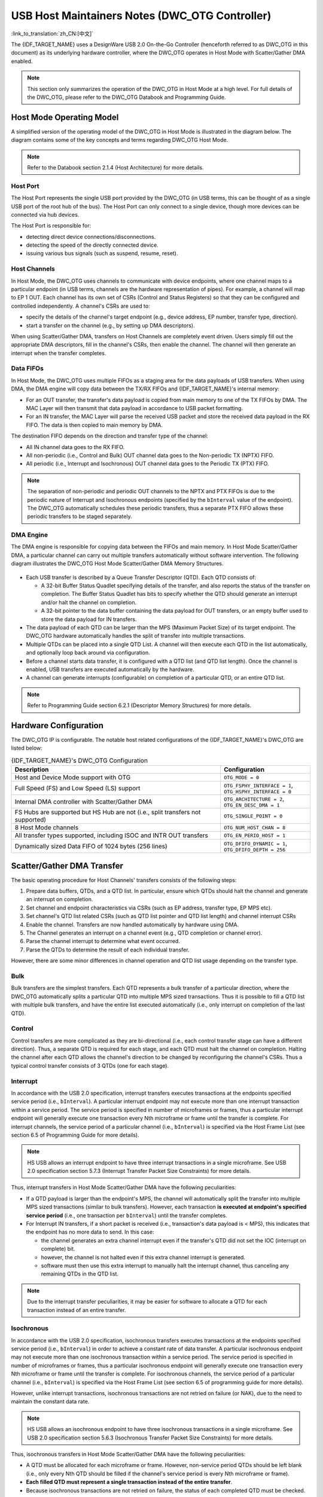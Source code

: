 USB Host Maintainers Notes (DWC_OTG Controller)
===============================================

:link_to_translation:`zh_CN:[中文]`

The {IDF_TARGET_NAME} uses a DesignWare USB 2.0 On-the-Go Controller (henceforth referred to as DWC_OTG in this document) as its underlying hardware controller, where the DWC_OTG operates in Host Mode with Scatter/Gather DMA enabled.

.. note::

    This section only summarizes the operation of the DWC_OTG in Host Mode at a high level. For full details of the DWC_OTG, please refer to the DWC_OTG Databook and Programming Guide.

Host Mode Operating Model
-------------------------

A simplified version of the operating model of the DWC_OTG in Host Mode is illustrated in the diagram below. The diagram contains some of the key concepts and terms regarding DWC_OTG Host Mode.

.. figure:: ../../../../_static/usb_host/dwc-otg-operation.png
    :align: center
    :alt: DWC_OTG Host Mode Operating Model
    :figclass: align-center

.. note::

    Refer to the Databook section 2.1.4 (Host Architecture) for more details.

Host Port
^^^^^^^^^

The Host Port represents the single USB port provided by the DWC_OTG (in USB terms, this can be thought of as a single USB port of the root hub of the bus). The Host Port can only connect to a single device, though more devices can be connected via hub devices.

The Host Port is responsible for:

- detecting direct device connections/disconnections.
- detecting the speed of the directly connected device.
- issuing various bus signals (such as suspend, resume, reset).

Host Channels
^^^^^^^^^^^^^

In Host Mode, the DWC_OTG uses channels to communicate with device endpoints, where one channel maps to a particular endpoint (in USB terms, channels are the hardware representation of pipes). For example, a channel will map to EP 1 OUT. Each channel has its own set of CSRs (Control and Status Registers) so that they can be configured and controlled independently. A channel's CSRs are used to:

- specify the details of the channel's target endpoint (e.g., device address, EP number, transfer type, direction).
- start a transfer on the channel (e.g., by setting up DMA descriptors).

When using Scatter/Gather DMA, transfers on Host Channels are completely event driven. Users simply fill out the appropriate DMA descriptors, fill in the channel's CSRs, then enable the channel. The channel will then generate an interrupt when the transfer completes.

Data FIFOs
^^^^^^^^^^

In Host Mode, the DWC_OTG uses multiple FIFOs as a staging area for the data payloads of USB transfers. When using DMA, the DMA engine will copy data between the TX/RX FIFOs and {IDF_TARGET_NAME}'s internal memory:

- For an OUT transfer, the transfer's data payload is copied from main memory to one of the TX FIFOs by DMA. The MAC Layer will then transmit that data payload in accordance to USB packet formatting.
- For an IN transfer, the MAC Layer will parse the received USB packet and store the received data payload in the RX FIFO. The data is then copied to main memory by DMA.

The destination FIFO depends on the direction and transfer type of the channel:

- All IN channel data goes to the RX FIFO.
- All non-periodic (i.e., Control and Bulk) OUT channel data goes to the Non-periodic TX (NPTX) FIFO.
- All periodic (i.e., Interrupt and Isochronous) OUT channel data goes to the Periodic TX (PTX) FIFO.

.. note::

    The separation of non-periodic and periodic OUT channels to the NPTX and PTX FIFOs is due to the periodic nature of Interrupt and Isochronous endpoints (specified by the ``bInterval`` value of the endpoint). The DWC_OTG automatically schedules these periodic transfers, thus a separate PTX FIFO allows these periodic transfers to be staged separately.

DMA Engine
^^^^^^^^^^

The DMA engine is responsible for copying data between the FIFOs and main memory. In Host Mode Scatter/Gather DMA, a particular channel can carry out multiple transfers automatically without software intervention. The following diagram illustrates the DWC_OTG Host Mode Scatter/Gather DMA Memory Structures.

.. figure:: ../../../../_static/usb_host/dwc-otg-scatter-gather.png
    :align: center
    :alt: DWC_OTG Host Mode Scatter/Gather DMA Memory Structures
    :figclass: align-center

- Each USB transfer is described by a Queue Transfer Descriptor (QTD). Each QTD consists of:

  - A 32-bit Buffer Status Quadlet specifying details of the transfer, and also reports the status of the transfer on completion. The Buffer Status Quadlet has bits to specify whether the QTD should generate an interrupt and/or halt the channel on completion.
  - A 32-bit pointer to the data buffer containing the data payload for OUT transfers, or an empty buffer used to store the data payload for IN transfers.

- The data payload of each QTD can be larger than the MPS (Maximum Packet Size) of its target endpoint. The DWC_OTG hardware automatically handles the split of transfer into multiple transactions.
- Multiple QTDs can be placed into a single QTD List. A channel will then execute each QTD in the list automatically, and optionally loop back around via configuration.
- Before a channel starts data transfer, it is configured with a QTD list (and QTD list length). Once the channel is enabled, USB transfers are executed automatically by the hardware.
- A channel can generate interrupts (configurable) on completion of a particular QTD, or an entire QTD list.

.. note::

    Refer to Programming Guide section 6.2.1 (Descriptor Memory Structures) for more details.

Hardware Configuration
----------------------

The DWC_OTG IP is configurable. The notable host related configurations of the {IDF_TARGET_NAME}'s DWC_OTG are listed below:

.. list-table:: {IDF_TARGET_NAME}'s DWC_OTG Configuration
    :widths: 70 30
    :header-rows: 1

    * - Description
      - Configuration
    * - Host and Device Mode support with OTG
      - ``OTG_MODE = 0``
    * - Full Speed (FS) and Low Speed (LS) support
      - ``OTG_FSPHY_INTERFACE = 1``, ``OTG_HSPHY_INTERFACE = 0``
    * - Internal DMA controller with Scatter/Gather DMA
      - ``OTG_ARCHITECTURE = 2``, ``OTG_EN_DESC_DMA = 1``
    * - FS Hubs are supported but HS Hub are not (i.e., split transfers not supported)
      - ``OTG_SINGLE_POINT = 0``
    * - 8 Host Mode channels
      - ``OTG_NUM_HOST_CHAN = 8``
    * - All transfer types supported, including ISOC and INTR OUT transfers
      - ``OTG_EN_PERIO_HOST = 1``
    * - Dynamically sized Data FIFO of 1024 bytes (256 lines)
      - ``OTG_DFIFO_DYNAMIC = 1``, ``OTG_DFIFO_DEPTH = 256``

Scatter/Gather DMA Transfer
---------------------------

The basic operating procedure for Host Channels' transfers consists of the following steps:

#. Prepare data buffers, QTDs, and a QTD list. In particular, ensure which QTDs should halt the channel and generate an interrupt on completion.
#. Set channel and endpoint characteristics via CSRs (such as EP address, transfer type, EP MPS etc).
#. Set channel's QTD list related CSRs (such as QTD list pointer and QTD list length) and channel interrupt CSRs
#. Enable the channel. Transfers are now handled automatically by hardware using DMA.
#. The Channel generates an interrupt on a channel event (e.g., QTD completion or channel error).
#. Parse the channel interrupt to determine what event occurred.
#. Parse the QTDs to determine the result of each individual transfer.

However, there are some minor differences in channel operation and QTD list usage depending on the transfer type.

Bulk
^^^^

Bulk transfers are the simplest transfers. Each QTD represents a bulk transfer of a particular direction, where the DWC_OTG automatically splits a particular QTD into multiple MPS sized transactions. Thus it is possible to fill a QTD list with multiple bulk transfers, and have the entire list executed automatically (i.e., only interrupt on completion of the last QTD).

Control
^^^^^^^

Control transfers are more complicated as they are bi-directional (i.e., each control transfer stage can have a different direction). Thus, a separate QTD is required for each stage, and each QTD must halt the channel on completion. Halting the channel after each QTD allows the channel's direction to be changed by reconfiguring the channel's CSRs. Thus a typical control transfer consists of 3 QTDs (one for each stage).

Interrupt
^^^^^^^^^

In accordance with the USB 2.0 specification, interrupt transfers executes transactions at the endpoints specified service period (i.e., ``bInterval``). A particular interrupt endpoint may not execute more than one interrupt transaction within a service period. The service period is specified in number of microframes or frames, thus a particular interrupt endpoint will generally execute one transaction every Nth microframe or frame until the transfer is complete. For interrupt channels, the service period of a particular channel (i.e., ``bInterval``) is specified via the Host Frame List (see section 6.5 of Programming Guide for more details).

.. note::

  HS USB allows an interrupt endpoint to have three interrupt transactions in a single microframe. See USB 2.0 specification section 5.7.3 (Interrupt Transfer Packet Size Constraints) for more details.

Thus, interrupt transfers in Host Mode Scatter/Gather DMA have the following peculiarities:

- If a QTD payload is larger than the endpoint's MPS, the channel will automatically split the transfer into multiple MPS sized transactions (similar to bulk transfers). However, each transaction **is executed at endpoint's specified service period** (i.e., one transaction per ``bInterval``) until the transfer completes.
- For Interrupt IN transfers, if a short packet is received (i.e., transaction's data payload is < MPS), this indicates that the endpoint has no more data to send. In this case:

  - the channel generates an extra channel interrupt even if the transfer's QTD did not set the IOC (interrupt on complete) bit.
  - however, the channel is not halted even if this extra channel interrupt is generated.
  - software must then use this extra interrupt to manually halt the interrupt channel, thus canceling any remaining QTDs in the QTD list.


.. note::

  Due to the interrupt transfer peculiarities, it may be easier for software to allocate a QTD for each transaction instead of an entire transfer.

Isochronous
^^^^^^^^^^^

In accordance with the USB 2.0 specification, isochronous transfers executes transactions at the endpoints specified service period (i.e., ``bInterval``) in order to achieve a constant rate of data transfer. A particular isochronous endpoint may not execute more than one isochronous transaction within a service period. The service period is specified in number of microframes or frames, thus a particular isochronous endpoint will generally execute one transaction every Nth microframe or frame until the transfer is complete. For isochronous channels, the service period of a particular channel (i.e., ``bInterval``) is specified via the Host Frame List (see section 6.5 of programming guide for more details).

However, unlike interrupt transactions, isochronous transactions are not retried on failure (or NAK), due to the need to maintain the constant data rate.

.. note::

  HS USB allows an isochronous endpoint to have three isochronous transactions in a single microframe. See USB 2.0 specification section 5.6.3 (Isochronous Transfer Packet Size Constraints) for more details.

Thus, isochronous transfers in Host Mode Scatter/Gather DMA have the following peculiarities:

- A QTD must be allocated for each microframe or frame. However, non-service period QTDs should be left blank (i.e., only every Nth QTD should be filled if the channel's service period is every Nth microframe or frame).
- **Each filled QTD must represent a single transaction instead of the entire transfer**.
- Because isochronous transactions are not retried on failure, the status of each completed QTD must be checked.

Supplemental Notes
------------------

Some of the DWC_OTG's behaviors are not mentioned in the Databook or Programming Guide. This section describes some of those behaviors that are relevant to the Host Stack's implementation.

Port Errors Do Not Trigger a Channel Interrupt
^^^^^^^^^^^^^^^^^^^^^^^^^^^^^^^^^^^^^^^^^^^^^^

If a port error occurs (such as a sudden disconnection or port over-current) while there are one or more active channels,

- the active channels remains active (i.e., ``HCCHAR.ChEna`` remains set) and no channel interrupts are generated.
- channels could in theory be disabled by setting ``HCCHAR.ChDis``, but this does not work for Isochronous channels as the channel disabled interrupt is never generated.

Therefore, on port errors, a controller soft reset should be used to ensure all channels are disabled.

Port Reset Interrupts
^^^^^^^^^^^^^^^^^^^^^

- When the DWC_OTG issues a reset signal on its port, and during the reset signal the device disconnects, the disconnection interrupt (i.e., ``HPRT.PrtConnDet``) is not generated until the reset is deasserted.
- When resetting an already enabled port (i.e., ``HPRT.PrtEna``) such as a second reset during enumeration or a run-time reset, a Port Enable/Disable Change interrupt (i.e., ``HPRT.PrtEnChng``) is generated both on the assertion and deassertion of the reset signal.
